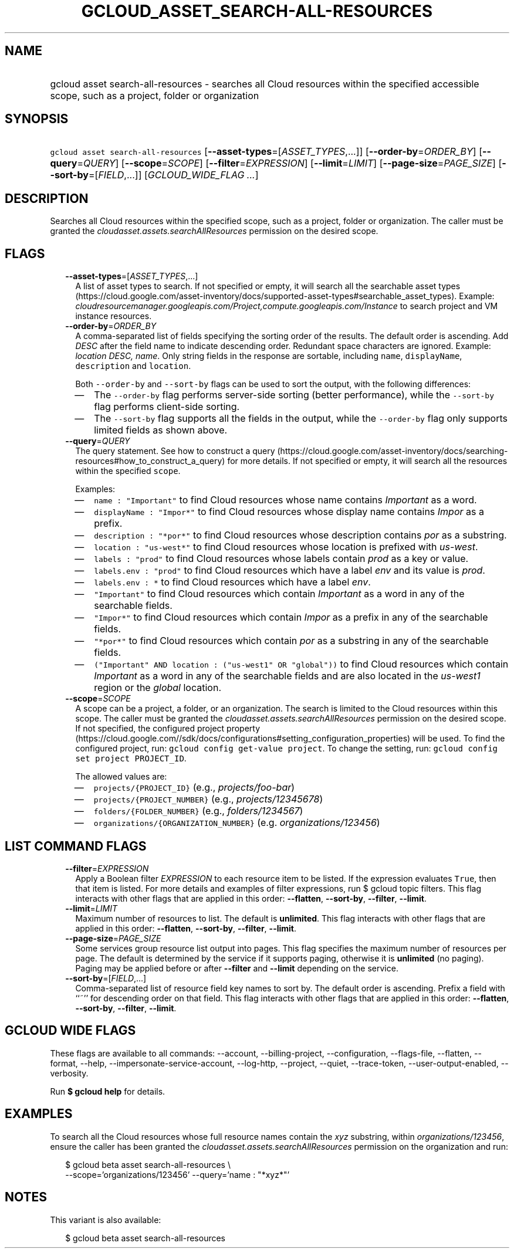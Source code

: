 
.TH "GCLOUD_ASSET_SEARCH\-ALL\-RESOURCES" 1



.SH "NAME"
.HP
gcloud asset search\-all\-resources \- searches all Cloud resources within the specified accessible scope, such as a project, folder or organization



.SH "SYNOPSIS"
.HP
\f5gcloud asset search\-all\-resources\fR [\fB\-\-asset\-types\fR=[\fIASSET_TYPES\fR,...]] [\fB\-\-order\-by\fR=\fIORDER_BY\fR] [\fB\-\-query\fR=\fIQUERY\fR] [\fB\-\-scope\fR=\fISCOPE\fR] [\fB\-\-filter\fR=\fIEXPRESSION\fR] [\fB\-\-limit\fR=\fILIMIT\fR] [\fB\-\-page\-size\fR=\fIPAGE_SIZE\fR] [\fB\-\-sort\-by\fR=[\fIFIELD\fR,...]] [\fIGCLOUD_WIDE_FLAG\ ...\fR]



.SH "DESCRIPTION"

Searches all Cloud resources within the specified scope, such as a project,
folder or organization. The caller must be granted the
\f5\fIcloudasset.assets.searchAllResources\fR\fR permission on the desired
scope.



.SH "FLAGS"

.RS 2m
.TP 2m
\fB\-\-asset\-types\fR=[\fIASSET_TYPES\fR,...]
A list of asset types to search. If not specified or empty, it will search all
the searchable asset types
(https://cloud.google.com/asset\-inventory/docs/supported\-asset\-types#searchable_asset_types).
Example:
\f5\fIcloudresourcemanager.googleapis.com/Project,compute.googleapis.com/Instance\fR\fR
to search project and VM instance resources.

.TP 2m
\fB\-\-order\-by\fR=\fIORDER_BY\fR
A comma\-separated list of fields specifying the sorting order of the results.
The default order is ascending. Add \f5\fI DESC\fR\fR after the field name to
indicate descending order. Redundant space characters are ignored. Example:
\f5\fIlocation DESC, name\fR\fR. Only string fields in the response are
sortable, including \f5name\fR, \f5displayName\fR, \f5description\fR and
\f5location\fR.

Both \f5\-\-order\-by\fR and \f5\-\-sort\-by\fR flags can be used to sort the
output, with the following differences:

.RS 2m
.IP "\(em" 2m
The \f5\-\-order\-by\fR flag performs server\-side sorting (better performance),
while the \f5\-\-sort\-by\fR flag performs client\-side sorting.
.IP "\(em" 2m
The \f5\-\-sort\-by\fR flag supports all the fields in the output, while the
\f5\-\-order\-by\fR flag only supports limited fields as shown above.
.RE
.RE
.sp

.RS 2m
.TP 2m
\fB\-\-query\fR=\fIQUERY\fR
The query statement. See how to construct a query
(https://cloud.google.com/asset\-inventory/docs/searching\-resources#how_to_construct_a_query)
for more details. If not specified or empty, it will search all the resources
within the specified \f5scope\fR.

Examples:

.RS 2m
.IP "\(em" 2m
\f5name : "Important"\fR to find Cloud resources whose name contains
\f5\fIImportant\fR\fR as a word.
.IP "\(em" 2m
\f5displayName : "Impor*"\fR to find Cloud resources whose display name contains
\f5\fIImpor\fR\fR as a prefix.
.IP "\(em" 2m
\f5description : "*por*"\fR to find Cloud resources whose description contains
\f5\fIpor\fR\fR as a substring.
.IP "\(em" 2m
\f5location : "us\-west*"\fR to find Cloud resources whose location is prefixed
with \f5\fIus\-west\fR\fR.
.IP "\(em" 2m
\f5labels : "prod"\fR to find Cloud resources whose labels contain
\f5\fIprod\fR\fR as a key or value.
.IP "\(em" 2m
\f5labels.env : "prod"\fR to find Cloud resources which have a label
\f5\fIenv\fR\fR and its value is \f5\fIprod\fR\fR.
.IP "\(em" 2m
\f5labels.env : *\fR to find Cloud resources which have a label \f5\fIenv\fR\fR.
.IP "\(em" 2m
\f5"Important"\fR to find Cloud resources which contain \f5\fIImportant\fR\fR as
a word in any of the searchable fields.
.IP "\(em" 2m
\f5"Impor*"\fR to find Cloud resources which contain \f5\fIImpor\fR\fR as a
prefix in any of the searchable fields.
.IP "\(em" 2m
\f5"*por*"\fR to find Cloud resources which contain \f5\fIpor\fR\fR as a
substring in any of the searchable fields.
.IP "\(em" 2m
\f5("Important" AND location : ("us\-west1" OR "global"))\fR to find Cloud
resources which contain \f5\fIImportant\fR\fR as a word in any of the searchable
fields and are also located in the \f5\fIus\-west1\fR\fR region or the
\f5\fIglobal\fR\fR location.
.RE
.RE
.sp

.RS 2m
.TP 2m
\fB\-\-scope\fR=\fISCOPE\fR
A scope can be a project, a folder, or an organization. The search is limited to
the Cloud resources within this scope. The caller must be granted the
\f5\fIcloudasset.assets.searchAllResources\fR\fR permission on the desired
scope. If not specified, the configured project property
(https://cloud.google.com//sdk/docs/configurations#setting_configuration_properties)
will be used. To find the configured project, run: \f5gcloud config get\-value
project\fR. To change the setting, run: \f5gcloud config set project
PROJECT_ID\fR.

The allowed values are:

.RS 2m
.IP "\(em" 2m
\f5projects/{PROJECT_ID}\fR (e.g., \f5\fIprojects/foo\-bar\fR\fR)
.IP "\(em" 2m
\f5projects/{PROJECT_NUMBER}\fR (e.g., \f5\fIprojects/12345678\fR\fR)
.IP "\(em" 2m
\f5folders/{FOLDER_NUMBER}\fR (e.g., \f5\fIfolders/1234567\fR\fR)
.IP "\(em" 2m
\f5organizations/{ORGANIZATION_NUMBER}\fR (e.g.
\f5\fIorganizations/123456\fR\fR)
.RE
.RE
.sp



.SH "LIST COMMAND FLAGS"

.RS 2m
.TP 2m
\fB\-\-filter\fR=\fIEXPRESSION\fR
Apply a Boolean filter \fIEXPRESSION\fR to each resource item to be listed. If
the expression evaluates \f5True\fR, then that item is listed. For more details
and examples of filter expressions, run $ gcloud topic filters. This flag
interacts with other flags that are applied in this order: \fB\-\-flatten\fR,
\fB\-\-sort\-by\fR, \fB\-\-filter\fR, \fB\-\-limit\fR.

.TP 2m
\fB\-\-limit\fR=\fILIMIT\fR
Maximum number of resources to list. The default is \fBunlimited\fR. This flag
interacts with other flags that are applied in this order: \fB\-\-flatten\fR,
\fB\-\-sort\-by\fR, \fB\-\-filter\fR, \fB\-\-limit\fR.

.TP 2m
\fB\-\-page\-size\fR=\fIPAGE_SIZE\fR
Some services group resource list output into pages. This flag specifies the
maximum number of resources per page. The default is determined by the service
if it supports paging, otherwise it is \fBunlimited\fR (no paging). Paging may
be applied before or after \fB\-\-filter\fR and \fB\-\-limit\fR depending on the
service.

.TP 2m
\fB\-\-sort\-by\fR=[\fIFIELD\fR,...]
Comma\-separated list of resource field key names to sort by. The default order
is ascending. Prefix a field with ``~'' for descending order on that field. This
flag interacts with other flags that are applied in this order:
\fB\-\-flatten\fR, \fB\-\-sort\-by\fR, \fB\-\-filter\fR, \fB\-\-limit\fR.


.RE
.sp

.SH "GCLOUD WIDE FLAGS"

These flags are available to all commands: \-\-account, \-\-billing\-project,
\-\-configuration, \-\-flags\-file, \-\-flatten, \-\-format, \-\-help,
\-\-impersonate\-service\-account, \-\-log\-http, \-\-project, \-\-quiet,
\-\-trace\-token, \-\-user\-output\-enabled, \-\-verbosity.

Run \fB$ gcloud help\fR for details.



.SH "EXAMPLES"

To search all the Cloud resources whose full resource names contain the
\f5\fIxyz\fR\fR substring, within \f5\fIorganizations/123456\fR\fR, ensure the
caller has been granted the \f5\fIcloudasset.assets.searchAllResources\fR\fR
permission on the organization and run:

.RS 2m
$ gcloud beta asset search\-all\-resources \e
    \-\-scope='organizations/123456' \-\-query='name : "*xyz*"'
.RE



.SH "NOTES"

This variant is also available:

.RS 2m
$ gcloud beta asset search\-all\-resources
.RE

